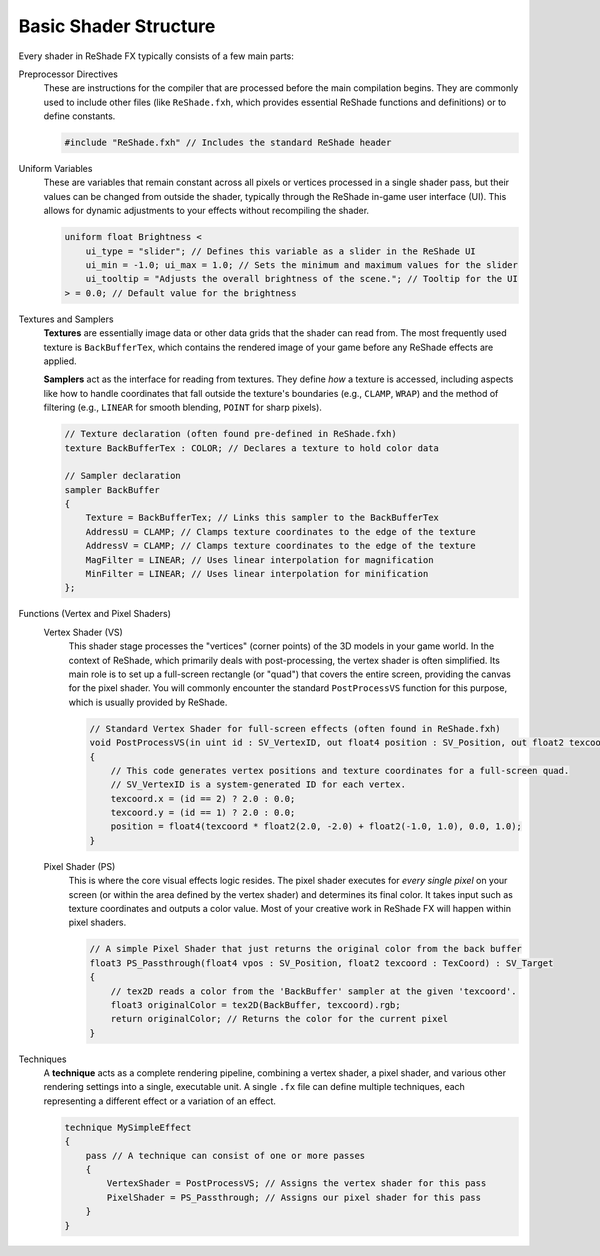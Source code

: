 
Basic Shader Structure
======================

Every shader in ReShade FX typically consists of a few main parts:

Preprocessor Directives
    These are instructions for the compiler that are processed before the main compilation begins. They are commonly used to include other files (like ``ReShade.fxh``, which provides essential ReShade functions and definitions) or to define constants.

    .. code-block:: hlsl

        #include "ReShade.fxh" // Includes the standard ReShade header

Uniform Variables
    These are variables that remain constant across all pixels or vertices processed in a single shader pass, but their values can be changed from outside the shader, typically through the ReShade in-game user interface (UI). This allows for dynamic adjustments to your effects without recompiling the shader.

    .. code-block:: hlsl

        uniform float Brightness <
            ui_type = "slider"; // Defines this variable as a slider in the ReShade UI
            ui_min = -1.0; ui_max = 1.0; // Sets the minimum and maximum values for the slider
            ui_tooltip = "Adjusts the overall brightness of the scene."; // Tooltip for the UI
        > = 0.0; // Default value for the brightness

Textures and Samplers
    **Textures** are essentially image data or other data grids that the shader can read from. The most frequently used texture is ``BackBufferTex``, which contains the rendered image of your game before any ReShade effects are applied.

    **Samplers** act as the interface for reading from textures. They define *how* a texture is accessed, including aspects like how to handle coordinates that fall outside the texture's boundaries (e.g., ``CLAMP``, ``WRAP``) and the method of filtering (e.g., ``LINEAR`` for smooth blending, ``POINT`` for sharp pixels).

    .. code-block:: hlsl

        // Texture declaration (often found pre-defined in ReShade.fxh)
        texture BackBufferTex : COLOR; // Declares a texture to hold color data

        // Sampler declaration
        sampler BackBuffer
        {
            Texture = BackBufferTex; // Links this sampler to the BackBufferTex
            AddressU = CLAMP; // Clamps texture coordinates to the edge of the texture
            AddressV = CLAMP; // Clamps texture coordinates to the edge of the texture
            MagFilter = LINEAR; // Uses linear interpolation for magnification
            MinFilter = LINEAR; // Uses linear interpolation for minification
        };

Functions (Vertex and Pixel Shaders)
    Vertex Shader (VS)
        This shader stage processes the "vertices" (corner points) of the 3D models in your game world. In the context of ReShade, which primarily deals with post-processing, the vertex shader is often simplified. Its main role is to set up a full-screen rectangle (or "quad") that covers the entire screen, providing the canvas for the pixel shader. You will commonly encounter the standard ``PostProcessVS`` function for this purpose, which is usually provided by ReShade.

        .. code-block:: hlsl

            // Standard Vertex Shader for full-screen effects (often found in ReShade.fxh)
            void PostProcessVS(in uint id : SV_VertexID, out float4 position : SV_Position, out float2 texcoord : TEXCOORD)
            {
                // This code generates vertex positions and texture coordinates for a full-screen quad.
                // SV_VertexID is a system-generated ID for each vertex.
                texcoord.x = (id == 2) ? 2.0 : 0.0;
                texcoord.y = (id == 1) ? 2.0 : 0.0;
                position = float4(texcoord * float2(2.0, -2.0) + float2(-1.0, 1.0), 0.0, 1.0);
            }

    Pixel Shader (PS)
        This is where the core visual effects logic resides. The pixel shader executes for *every single pixel* on your screen (or within the area defined by the vertex shader) and determines its final color. It takes input such as texture coordinates and outputs a color value. Most of your creative work in ReShade FX will happen within pixel shaders.

        .. code-block:: hlsl

            // A simple Pixel Shader that just returns the original color from the back buffer
            float3 PS_Passthrough(float4 vpos : SV_Position, float2 texcoord : TexCoord) : SV_Target
            {
                // tex2D reads a color from the 'BackBuffer' sampler at the given 'texcoord'.
                float3 originalColor = tex2D(BackBuffer, texcoord).rgb;
                return originalColor; // Returns the color for the current pixel
            }

Techniques
    A **technique** acts as a complete rendering pipeline, combining a vertex shader, a pixel shader, and various other rendering settings into a single, executable unit. A single ``.fx`` file can define multiple techniques, each representing a different effect or a variation of an effect.

    .. code-block:: hlsl

        technique MySimpleEffect
        {
            pass // A technique can consist of one or more passes
            {
                VertexShader = PostProcessVS; // Assigns the vertex shader for this pass
                PixelShader = PS_Passthrough; // Assigns our pixel shader for this pass
            }
        }
